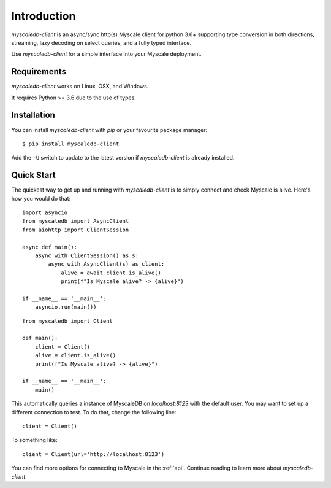.. _install:

Introduction
============

`myscaledb-client` is an async/sync http(s) Myscale client for python 3.6+ supporting
type conversion in both directions, streaming, lazy decoding on select queries,
and a fully typed interface.

Use `myscaledb-client` for a simple interface into your Myscale deployment.

Requirements
------------

`myscaledb-client` works on Linux, OSX, and Windows.

It requires Python >= 3.6 due to the use of types.

Installation
------------

You can install `myscaledb-client` with `pip` or your favourite package manager:

::

    $ pip install myscaledb-client


Add the ``-U`` switch to update to the latest version if `myscaledb-client` is already
installed.

Quick Start
-----------

The quickest way to get up and running with `myscaledb-client` is to simply connect
and check Myscale is alive. Here's how you would do that:

::

    import asyncio
    from myscaledb import AsyncClient
    from aiohttp import ClientSession

    async def main():
        async with ClientSession() as s:
            async with AsyncClient(s) as client:
                alive = await client.is_alive()
                print(f"Is Myscale alive? -> {alive}")

    if __name__ == '__main__':
        asyncio.run(main())

::

    from myscaledb import Client

    def main():
        client = Client()
        alive = client.is_alive()
        print(f"Is Myscale alive? -> {alive}")

    if __name__ == '__main__':
        main()

This automatically queries a instance of MyscaleDB on `localhost:8123` with the
default user. You may want to set up a different connection to test. To do that,
change the following line::
    client = Client()

To something like::

    client = Client(url='http://localhost:8123')

You can find more options for connecting to Myscale in the :ref:`api`.
Continue reading to learn more about `myscaledb-client`.
